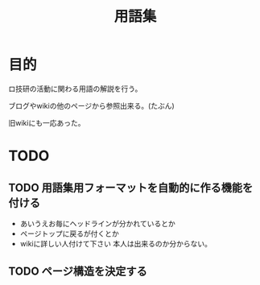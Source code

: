 #+TITLE: 用語集

* 目的
  ロ技研の活動に関わる用語の解説を行う。

  ブログやwikiの他のページから参照出来る。(たぶん)

  旧wikiにも一応あった。

* TODO
** TODO 用語集用フォーマットを自動的に作る機能を付ける
   + あいうえお毎にヘッドラインが分かれているとか
   + ページトップに戻るが付くとか
   + wikiに詳しい人付けて下さい
     本人は出来るのか分からない。
** TODO ページ構造を決定する
